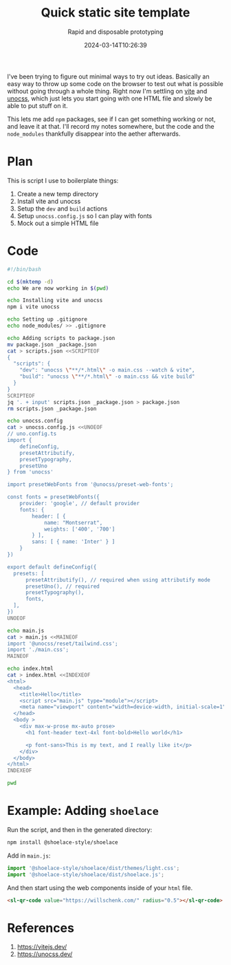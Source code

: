 #+title: Quick static site template
#+subtitle: Rapid and disposable prototyping
#+tags[]: transient buildless vite
#+date: 2024-03-14T10:26:39

I've been trying to figure out minimal ways to try out ideas.
Basically an easy way to throw up some code on the browser to test out
what is possible without going through a whole thing.  Right now I'm
settling on [[https://vitejs.dev/][vite]] and [[https://unocss.dev/][unocss]], which just lets you start going with one
HTML file and slowly be able to put stuff on it.

This lets me add =npm= packages, see if I can get something working or
not, and leave it at that.  I'll record my notes somewhere, but the
code and the =node_modules= thankfully disappear into the aether
afterwards.

* Plan
This is script I use to boilerplate things:

1. Create a new temp directory
2. Install vite and unocss
3. Setup the =dev= and =build= actions
4. Setup =unocss.config.js= so I can play with fonts
5. Mock out a simple HTML file

* Code

#+begin_src bash :tangle new_site.sh
  #!/bin/bash

  cd $(mktemp -d)
  echo We are now working in $(pwd)

  echo Installing vite and unocss
  npm i vite unocss

  echo Setting up .gitignore
  echo node_modules/ >> .gitignore

  echo Adding scripts to package.json
  mv package.json _package.json
  cat > scripts.json <<SCRIPTEOF
  {
    "scripts": {
      "dev": "unocss \"**/*.html\" -o main.css --watch & vite",
      "build": "unocss \"**/*.html\" -o main.css && vite build"
    }
  }
  SCRIPTEOF
  jq '. + input' scripts.json _package.json > package.json
  rm scripts.json _package.json

  echo unocss.config
  cat > unocss.config.js <<UNOEOF
  // uno.config.ts
  import {
      defineConfig,
      presetAttributify,
      presetTypography,
      presetUno
  } from 'unocss'

  import presetWebFonts from '@unocss/preset-web-fonts';

  const fonts = presetWebFonts({
      provider: 'google', // default provider
      fonts: {
          header: [ {
              name: "Montserrat",
              weights: ['400', '700']
          } ],
          sans: [ { name: 'Inter' } ]
      }
  })

  export default defineConfig({
    presets: [
        presetAttributify(), // required when using attributify mode
        presetUno(), // required
        presetTypography(),
        fonts,
    ],
  })
  UNOEOF

  echo main.js
  cat > main.js <<MAINEOF
  import '@unocss/reset/tailwind.css';
  import './main.css';
  MAINEOF

  echo index.html
  cat > index.html <<INDEXEOF
  <html>
    <head>
      <title>Hello</title>
      <script src="main.js" type="module"></script>
      <meta name="viewport" content="width=device-width, initial-scale=1" />
    </head>
    <body >
      <div max-w-prose mx-auto prose>
        <h1 font-header text-4xl font-bold>Hello world</h1>

        <p font-sans>This is my text, and I really like it</p>
      </div>
    </body>
  </html>
  INDEXEOF

  pwd
#+end_src

* Example: Adding =shoelace=

Run the script, and then in the generated directory:

#+begin_src bash
  npm install @shoelace-style/shoelace
#+end_src

Add in =main.js=:

#+begin_src javascript
  import '@shoelace-style/shoelace/dist/themes/light.css';
  import '@shoelace-style/shoelace/dist/shoelace.js';
#+end_src

And then start using the web components inside of your =html= file.

#+begin_src html
  <sl-qr-code value="https://willschenk.com/" radius="0.5"></sl-qr-code>
#+end_src

* References

1. https://vitejs.dev/
1. https://unocss.dev/
   
# Local Variables:
# eval: (add-hook 'after-save-hook (lambda ()(org-babel-tangle)) nil t)
# End:
